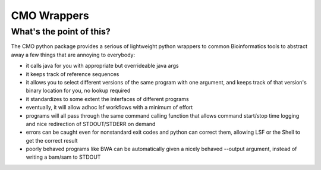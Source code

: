 ============
CMO Wrappers
============
What's the point of this?
------------------------
The CMO python package provides a serious of lightweight python wrappers to common Bioinformatics tools to abstract away a few things that are annoying to everybody:

- it calls java for you with appropriate but overrideable java args
- it keeps track of reference sequences
- it allows you to select different versions of the same program with one argument, and keeps track
  of that version's binary location for you, no lookup required
- it standardizes to some extent the interfaces of different programs
- eventually, it will allow adhoc lsf workflows with a minimum of effort
- programs will all pass through the same command calling function that allows command start/stop time logging and nice redirection of STDOUT/STDERR on demand
- errors can be caught even for nonstandard exit codes and python can correct them,
  allowing LSF or the Shell to get the correct result
- poorly behaved programs like BWA can be automatically given a nicely behaved --output argument, instead of writing a bam/sam to STDOUT


